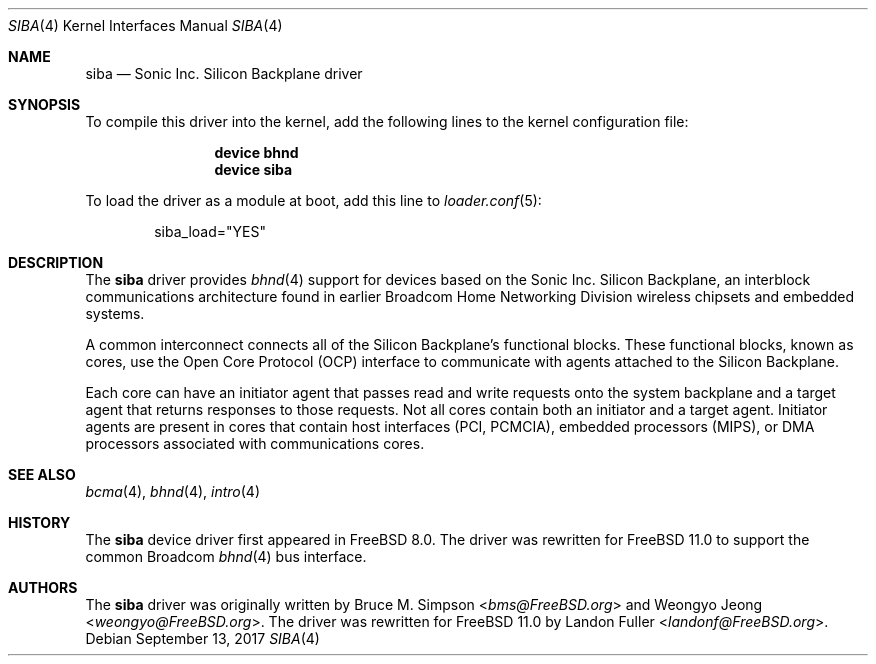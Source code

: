 .\" Copyright (c) 2010 Weongyo Jeong
.\" All rights reserved.
.\"
.\" Redistribution and use in source and binary forms, with or without
.\" modification, are permitted provided that the following conditions
.\" are met:
.\" 1. Redistributions of source code must retain the above copyright
.\"    notice, this list of conditions and the following disclaimer.
.\" 2. Redistributions in binary form must reproduce the above copyright
.\"    notice, this list of conditions and the following disclaimer in the
.\"    documentation and/or other materials provided with the distribution.
.\"
.\" THIS SOFTWARE IS PROVIDED BY THE AUTHOR AND CONTRIBUTORS ``AS IS'' AND
.\" ANY EXPRESS OR IMPLIED WARRANTIES, INCLUDING, BUT NOT LIMITED TO, THE
.\" IMPLIED WARRANTIES OF MERCHANTABILITY AND FITNESS FOR A PARTICULAR PURPOSE
.\" ARE DISCLAIMED.  IN NO EVENT SHALL THE AUTHOR OR CONTRIBUTORS BE LIABLE
.\" FOR ANY DIRECT, INDIRECT, INCIDENTAL, SPECIAL, EXEMPLARY, OR CONSEQUENTIAL
.\" DAMAGES (INCLUDING, BUT NOT LIMITED TO, PROCUREMENT OF SUBSTITUTE GOODS
.\" OR SERVICES; LOSS OF USE, DATA, OR PROFITS; OR BUSINESS INTERRUPTION)
.\" HOWEVER CAUSED AND ON ANY THEORY OF LIABILITY, WHETHER IN CONTRACT, STRICT
.\" LIABILITY, OR TORT (INCLUDING NEGLIGENCE OR OTHERWISE) ARISING IN ANY WAY
.\" OUT OF THE USE OF THIS SOFTWARE, EVEN IF ADVISED OF THE POSSIBILITY OF
.\" SUCH DAMAGE.
.\"
.\" $FreeBSD: releng/12.0/share/man/man4/siba.4 326291 2017-11-27 21:30:49Z landonf $
.\"
.Dd September 13, 2017
.Dt SIBA 4
.Os
.Sh NAME
.Nm siba
.Nd Sonic Inc. Silicon Backplane driver
.Sh SYNOPSIS
To compile this driver into the kernel, add the following lines to the
kernel configuration file:
.Bd -ragged -offset indent
.Cd "device bhnd"
.Cd "device siba"
.Ed
.Pp
To load the driver as a module at boot, add this line to
.Xr loader.conf 5 :
.Bd -literal -offset indent
siba_load="YES"
.Ed
.Sh DESCRIPTION
The
.Nm
driver provides
.Xr bhnd 4
support for devices based on the Sonic Inc. Silicon Backplane, an
interblock communications architecture found in earlier Broadcom Home
Networking Division wireless chipsets and embedded systems.
.Pp
A common interconnect connects all of the Silicon Backplane's functional
blocks.
These functional blocks, known as cores, use the Open Core Protocol
(OCP) interface to communicate with agents attached to the Silicon
Backplane.
.Pp
Each core can have an initiator agent that passes read and write
requests onto the system backplane and a target agent that returns
responses to those requests.
Not all cores contain both an initiator and a target agent.
Initiator agents are present in cores that contain
host interfaces (PCI, PCMCIA), embedded processors (MIPS),
or DMA processors associated with communications cores.
.Sh SEE ALSO
.Xr bcma 4 ,
.Xr bhnd 4 ,
.Xr intro 4
.Sh HISTORY
The
.Nm
device driver first appeared in
.Fx 8.0 .
The driver was rewritten for
.Fx 11.0
to support the common Broadcom
.Xr bhnd 4
bus interface.
.Sh AUTHORS
.An -nosplit
The
.Nm
driver was originally written by
.An Bruce M. Simpson Aq Mt bms@FreeBSD.org
and
.An Weongyo Jeong Aq Mt weongyo@FreeBSD.org .
The driver was rewritten for
.Fx 11.0
by
.An Landon Fuller Aq Mt landonf@FreeBSD.org .
